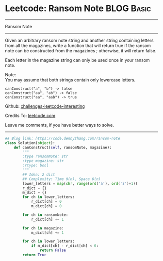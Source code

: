 * Leetcode: Ransom Note                                   :BLOG:Basic:
#+STARTUP: showeverything
#+OPTIONS: toc:nil \n:t ^:nil creator:nil d:nil
:PROPERTIES:
:type:     string, redo
:END:
---------------------------------------------------------------------
Ransom Note
---------------------------------------------------------------------
Given an arbitrary ransom note string and another string containing letters from all the magazines, write a function that will return true if the ransom note can be constructed from the magazines ; otherwise, it will return false.

Each letter in the magazine string can only be used once in your ransom note.

Note:
You may assume that both strings contain only lowercase letters.
#+BEGIN_EXAMPLE
canConstruct("a", "b") -> false
canConstruct("aa", "ab") -> false
canConstruct("aa", "aab") -> true
#+END_EXAMPLE

Github: [[url-external:https://github.com/DennyZhang/challenges-leetcode-interesting/tree/master/ransom-note][challenges-leetcode-interesting]]

Credits To: [[url-external:https://leetcode.com/problems/ransom-note/description/][leetcode.com]]

Leave me comments, if you have better ways to solve.
---------------------------------------------------------------------

#+BEGIN_SRC python
## Blog link: https://code.dennyzhang.com/ransom-note
class Solution(object):
    def canConstruct(self, ransomNote, magazine):
        """
        :type ransomNote: str
        :type magazine: str
        :rtype: bool
        """
        ## Idea: 2 dict
        ## Complexity: Time O(n), Space O(n)
        lower_letters = map(chr, range(ord('a'), ord('z')+1))
        r_dict = {}
        m_dict = {}
        for ch in lower_letters:
            r_dict[ch] = 0
            m_dict[ch] = 0

        for ch in ransomNote:
            r_dict[ch] += 1

        for ch in magazine:
            m_dict[ch] += 1

        for ch in lower_letters:
            if m_dict[ch] - r_dict[ch] < 0:
                return False
        return True
#+END_SRC
